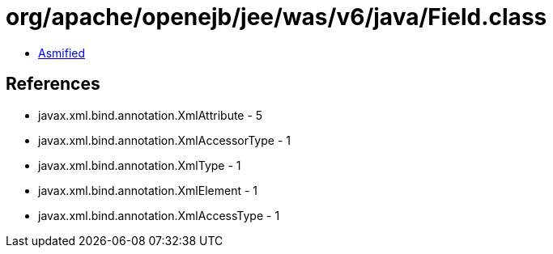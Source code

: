 = org/apache/openejb/jee/was/v6/java/Field.class

 - link:Field-asmified.java[Asmified]

== References

 - javax.xml.bind.annotation.XmlAttribute - 5
 - javax.xml.bind.annotation.XmlAccessorType - 1
 - javax.xml.bind.annotation.XmlType - 1
 - javax.xml.bind.annotation.XmlElement - 1
 - javax.xml.bind.annotation.XmlAccessType - 1
